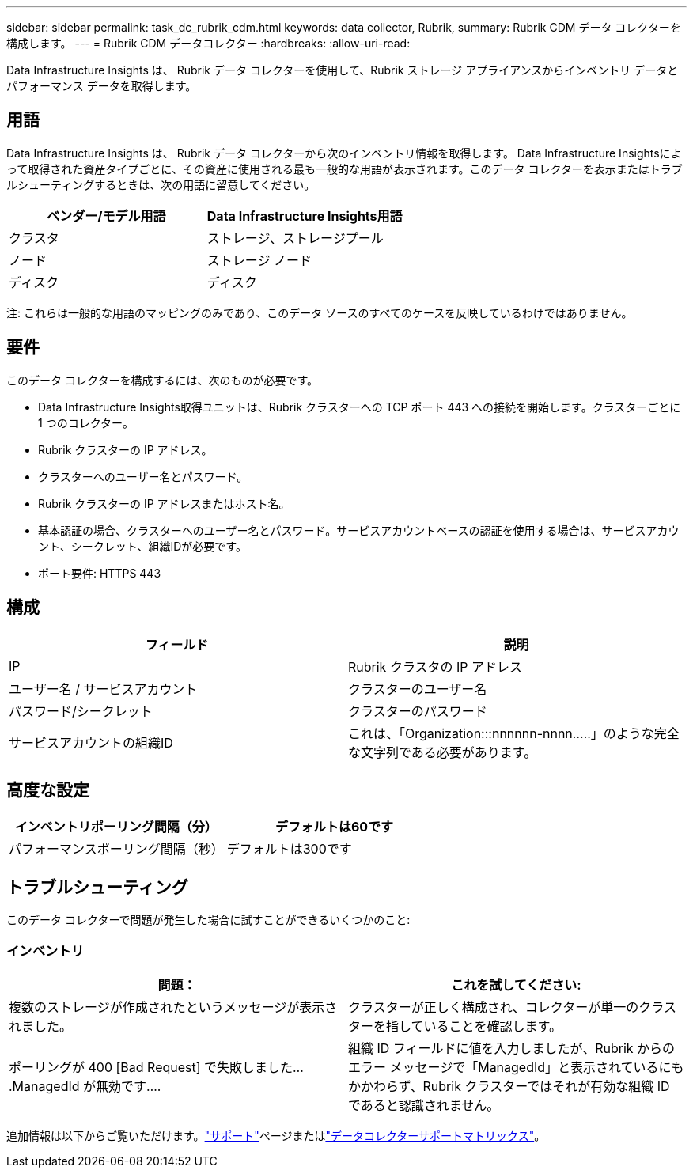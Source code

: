 ---
sidebar: sidebar 
permalink: task_dc_rubrik_cdm.html 
keywords: data collector, Rubrik, 
summary: Rubrik CDM データ コレクターを構成します。 
---
= Rubrik CDM データコレクター
:hardbreaks:
:allow-uri-read: 


[role="lead"]
Data Infrastructure Insights は、 Rubrik データ コレクターを使用して、Rubrik ストレージ アプライアンスからインベントリ データとパフォーマンス データを取得します。



== 用語

Data Infrastructure Insights は、 Rubrik データ コレクターから次のインベントリ情報を取得します。 Data Infrastructure Insightsによって取得された資産タイプごとに、その資産に使用される最も一般的な用語が表示されます。このデータ コレクターを表示またはトラブルシューティングするときは、次の用語に留意してください。

[cols="2*"]
|===
| ベンダー/モデル用語 | Data Infrastructure Insights用語 


| クラスタ | ストレージ、ストレージプール 


| ノード | ストレージ ノード 


| ディスク | ディスク 
|===
注: これらは一般的な用語のマッピングのみであり、このデータ ソースのすべてのケースを反映しているわけではありません。



== 要件

このデータ コレクターを構成するには、次のものが必要です。

* Data Infrastructure Insights取得ユニットは、Rubrik クラスターへの TCP ポート 443 への接続を開始します。クラスターごとに 1 つのコレクター。
* Rubrik クラスターの IP アドレス。
* クラスターへのユーザー名とパスワード。
* Rubrik クラスターの IP アドレスまたはホスト名。
* 基本認証の場合、クラスターへのユーザー名とパスワード。サービスアカウントベースの認証を使用する場合は、サービスアカウント、シークレット、組織IDが必要です。
* ポート要件: HTTPS 443




== 構成

[cols="2*"]
|===
| フィールド | 説明 


| IP | Rubrik クラスタの IP アドレス 


| ユーザー名 / サービスアカウント | クラスターのユーザー名 


| パスワード/シークレット | クラスターのパスワード 


| サービスアカウントの組織ID | これは、「Organization:::nnnnnn-nnnn.....」のような完全な文字列である必要があります。 
|===


== 高度な設定

[cols="2*"]
|===
| インベントリポーリング間隔（分） | デフォルトは60です 


| パフォーマンスポーリング間隔（秒） | デフォルトは300です 
|===


== トラブルシューティング

このデータ コレクターで問題が発生した場合に試すことができるいくつかのこと:



=== インベントリ

[cols="2*"]
|===
| 問題： | これを試してください: 


| 複数のストレージが作成されたというメッセージが表示されました。 | クラスターが正しく構成され、コレクターが単一のクラスターを指していることを確認します。 


| ポーリングが 400 [Bad Request] で失敗しました....ManagedId が無効です.... | 組織 ID フィールドに値を入力しましたが、Rubrik からのエラー メッセージで「ManagedId」と表示されているにもかかわらず、Rubrik クラスターではそれが有効な組織 ID であると認識されません。 
|===
追加情報は以下からご覧いただけます。link:concept_requesting_support.html["サポート"]ページまたはlink:reference_data_collector_support_matrix.html["データコレクターサポートマトリックス"]。
